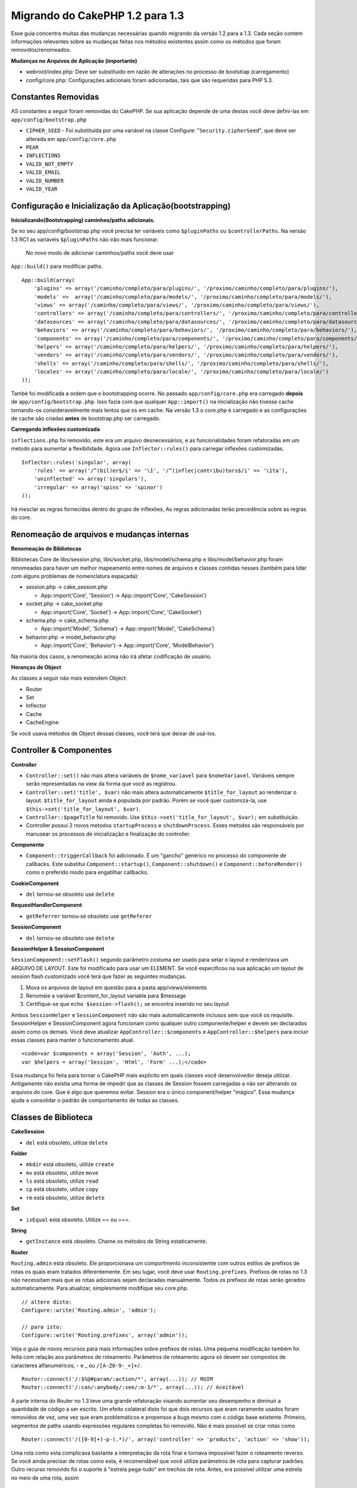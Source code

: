 Migrando do CakePHP 1.2 para 1.3
################################

Esse guia concentra muitas das mudanças necessárias quando migrando da
versão 1.2 para a 1.3. Cada seção contem informações relevantes sobre as
mudanças feitas nos métodos existentes assim como os métodos que foram
removidos/renomeados.

**Mudanças no Arquivos de Aplicação (importante)**

-  webroot/index.php: Deve ser substituido em razão de alterações no
   processo de bootstrap (carregamento)
-  config/core.php: Configurações adicionais foram adicionadas, tais que
   são requeridas para PHP 5.3.

Constantes Removidas
====================

AS constantes a seguir foram removidas do CakePHP. Se sua aplicação
depende de uma destas você deve defini-las em
``app/config/bootstrap.php``

-  ``CIPHER_SEED`` - Foi substituída por uma variável na classe
   Configure: "``Security.cipherSeed``\ ", que deve ser alterada em
   ``app/config/core.php``
-  ``PEAR``
-  ``INFLECTIONS``
-  ``VALID_NOT_EMPTY``
-  ``VALID_EMAIL``
-  ``VALID_NUMBER``
-  ``VALID_YEAR``

Configuração e Inicialização da Aplicação(bootstrapping)
========================================================

**Inicializando(Bootstrapping) caminhos/paths adicionais.**

Se no seu app/config/bootstrap.php você precisa ter variáveis como
``$pluginPaths`` ou ``$controllerPaths``. Na versão 1.3 RC1 as variáveis
``$pluginPaths`` não irão mais funcionar.
 No novo modo de adicionar caminhos/paths você deve usar
``App::build()`` para modificar paths.

::

    App::build(array(
        'plugins' => array('/caminho/completo/para/plugins/', '/proximo/caminho/completo/para/plugins/'),
        'models' =>  array('/caminho/completo/para/models/', '/proximo/caminho/completo/para/models/'),
        'views' => array('/caminho/completo/para/views/', '/proximo/caminho/completo/para/views/'),
        'controllers' => array('/caminho/completo/para/controllers/', '/proximo/caminho/completo/para/controllers/'),
        'datasources' => array('/caminho/completo/para/datasources/', '/proximo/caminho/completo/para/datasources/'),
        'behaviors' => array('/caminho/completo/para/behaviors/', '/proximo/caminho/completo/para/behaviors/'),
        'components' => array('/caminho/completo/para/components/', '/proximo/caminho/completo/para/components/'),
        'helpers' => array('/caminho/completo/para/helpers/', '/proximo/caminho/completo/para/helpers/'),
        'vendors' => array('/caminho/completo/para/vendors/', '/proximo/caminho/completo/para/vendors/'),
        'shells' => array('/caminho/completo/para/shells/', '/proximo/caminho/completo/para/shells/'),
        'locales' => array('/caminho/completo/para/locale/', '/proximo/caminho/completo/para/locale/')
    ));

També foi modificada a ordem que o bootstrapping ocorre. No passado
``app/config/core.php`` era carregado **depois** de
``app/config/bootstrap.php``. Isso fazia com que qualquer
``App::import()`` na inicialização não tivesse cache tornando-os
consideravelmente mais lentos que os em cache. Na versão 1.3 o core.php
é carregado e as configurações de cache são criadas **antes** de
bootstrap.php ser carregado.

**Carregando inflexões customizada**

``inflections.php`` foi removido, este era um arquivo desnecessários, e
as funcionalidades foram refatoradas em um metodo para aumentar a
flexibilidade. Agora use ``Inflector::rules()`` para carregar inflexões
customizadas.

::

    Inflector::rules('singular', array(
        'rules' => array('/^(bil)er$/i' => '\1', '/^(inflec|contribu)tors$/i' => '\1ta'),
        'uninflected' => array('singulars'),
        'irregular' => array('spins' => 'spinor')
    ));

Irá mesclar as regras fornecidas dentro do grupo de inflexões, As regras
adicionadas terão precedência sobre as regras do core.

Renomeação de arquivos e mudanças internas
==========================================

**Renomeação de Bibliotecas**

Bibliotecas Core de libs/session.php, libs/socket.php,
libs/model/schema.php e libs/model/behavior.php foram renomeadas para
haver um melhor mapeamento entre nomes de arquivos e classes contidas
nesses (também para lidar com alguns problemas de nomenclatura
espaçada):

-  session.php -> cake\_session.php

   -  App::import('Core', 'Session') -> App::import('Core',
      'CakeSession')

-  socket.php -> cake\_socket.php

   -  App::import('Core', 'Socket') -> App::import('Core', 'CakeSocket')

-  schema.php -> cake\_schema.php

   -  App::import('Model', 'Schema') -> App::import('Model',
      'CakeSchema')

-  behavior.php -> model\_behavior.php

   -  App::import('Core', 'Behavior') -> App::import('Core',
      'ModelBehavior')

Na maioria dos casos, a renomeação acima não irá afetar codificação de
usuário.

**Heranças de Object**

As classes a seguir não mais estendem Object:

-  Router
-  Set
-  Inflector
-  Cache
-  CacheEngine

Se você usava métodos de Object dessas classes, você terá que deixar de
usá-los.

Controller & Componentes
========================

**Controller**

-  ``Controller::set()`` não mais altera variáveis de ``$nome_variavel``
   para ``$nomeVariavel``. Variáveis sempre serão representadas na view
   da forma que você as registrou.

-  ``Controller::set('title', $var)`` não mais altera automaticamente
   ``$title_for_layout`` ao renderizar o layout. ``$title_for_layout``
   ainda é populada por padrão. Porém se você quer customiza-la, use
   ``$this->set('title_for_layout', $var)``.

-  ``Controller::$pageTitle`` foi removido. Use
   ``$this->set('title_for_layout', $var);`` em substituição.

-  Controller possui 2 novos metodos ``startupProcess`` e
   ``shutdownProcess``. Esses metodos são responsáveis por manusear os
   processos de inicialização e finalização do controller.

**Componente**

-  ``Component::triggerCallback`` foi adicionado. É um "gancho" genérico
   no processo do componente de callbacks. Este substitui
   ``Component::startup()``, ``Component::shutdown()`` e
   ``Component::beforeRender()`` como o preferido modo para engatilhar
   callbacks.

**CookieComponent**

-  ``del`` tornou-se obsoleto use ``delete``

**RequestHandlerComponent**

-  ``getReferrer`` tornou-se obsoleto use ``getReferer``

**SessionComponent**

-  ``del`` tornou-se obsoleto use ``delete``

**SessionHelper & SessionComponent**

``SessionComponent::setFlash()`` segundo parâmetro costuma ser usado
para setar o layout e renderizava um ARQUIVO DE LAYOUT. Este foi
modificado para usar um ELEMENT. Se você especificou na sua aplicação um
layout de session flash customizado você terá que fazer as seguintes
mudanças.

#. Mova os arquivos de layout em questão para a pasta app/views/elements
#. Renomeie a variável $content\_for\_layout variable para $message
#. Certifique-se que ``echo $session->flash();`` se encontra inserido no
   seu layout

Ambos ``SessionHelper`` e ``SessionComponent`` não são mais
automaticamente inclusos sem que você os requisite. SessionHelper e
SessionComponent agora funcionam como qualquer outro componente/helper e
devem ser declarados assim como os demais. Você deve atualizar
``AppController::$components`` e ``AppController::$helpers`` para
incluir essas classes para manter o funcionamento atual.

::

    <code>var $components = array('Session', 'Auth', ...);
    var $helpers = array('Session', 'Html', 'Form' ...);</code>

Essa mudança foi feita para tornar o CakePHP mais explicito em quais
classes você desenvolvedor deseja utilizar. Antigamente não existia uma
forma de impedir que as classes de Session fossem carregadas a não ser
alterando os arquivos do core. Que é algo que queremos evitar. Session
era o único component/helper "mágico". Essa mudança ajuda a consolidar o
padrão de comportamento de todas as classes.

Classes de Biblioteca
=====================

**CakeSession**

-  ``del`` está obsoleto, utilize ``delete``

**Folder**

-  ``mkdir`` está obsoleto, utilize ``create``
-  ``mv`` está obsoleto, utilize ``move``
-  ``ls`` está obsoleto, utilize ``read``
-  ``cp`` está obsoleto, utilize ``copy``
-  ``rm`` está obsoleto, utilize ``delete``

**Set**

-  ``isEqual`` está obsoleto. Utilize == ou ===.

**String**

-  ``getInstance`` está obsoleto. Chame os métodos de String
   estaticamente.

**Router**

``Routing.admin`` está obsoleto. Ele proporcionava um comportmento
inconsistemte com outros estilos de prefixos de rotas os quais eram
tratados diferentemente. Em seu lugar, você deve usar
``Routing.prefixes``. Prefixos de rotas no 1.3 não necessitam mais que
as rotas adicionais sejam declaradas manualmente. Todos os prefixos de
rotas serão gerados automaticamente. Para atualizar, simplesmente
modifique seu core.php.

::

    // altere disto:
    Configure::write('Routing.admin', 'admin');

    // para isto:
    Configure::write('Routing.prefixes', array('admin'));

Veja o guia de novos recursos para mais informações sobre prefixos de
rotas. Uma pequena modificação também foi feita com relação aos
parâmetros de roteamento. Parâmetros de roteamento agora só devem ser
compostos de caracteres alfanuméricos, - e \_ ou ``/[A-Z0-9-_+]+/``.

::

    Router::connect('/:$%@#param/:action/*', array(...)); // RUIM
    Router::connect('/:can/:anybody/:see/:m-3/*', array(...)); // Aceitável

A parte interna do Router no 1.3 teve uma grande refatoração visando
aumentar seu desempenho e diminuir a quantidade de código a ser escrito.
Um efeito colateral disto foi que dois recursos que eram raramente
usados foram removidos de vez, uma vez que eram problemáticos e
propensos a bugs mesmo com o código base existente. Primeiro, segmentos
de paths usando expressões regulares completas foi removido. Não é mais
possível se criar rotas como

::

    Router::connect('/([0-9]+)-p-(.*)/', array('controller' => 'products', 'action' => 'show'));

Uma rota como esta complicava bastante a interpretação da rota final e
tornava impossível fazer o roteamento reverso. Se você ainda precisar de
rotas como esta, é recomendável que você utilize parâmetros de rota para
capturar padrões. Outro recurso removido foi o suporte à "estrela
pega-tudo" em trechos de rota. Antes, era possível utilizar uma estrela
no meio de uma rota, assim

::

    Router::connect(
        '/pages/*/:event',
        array('controller' => 'pages', 'action' => 'display'), 
        array('event' => '[a-z0-9_-]+')
    );

Isto não é mais suportado uma vez que esse uso de estrelas no meio de
uma rota gerava um comportamento errático e complicava bastante a
interpretação de rotas. À exceção desses dois recursos acima, o roteador
continua funcionando exatamente do mesmo jeito que na versão 1.2.

**Dispatcher**

O ``Dispatcher`` não é mais capaz de atribuir um layout/view por meio
dos parâmetros da requisição. O controle dessas propriedades deve ser
manipulado dentro do Controller e não no Dispatcher. Este também era um
recurso não documentado e não testado.

**Debugger**

-  ``Debugger::checkSessionKey()`` foi renomeado para
   ``Debugger::checkSecurityKeys()``
-  Chamar ``Debugger::output("text")`` não funciona mais. Utilize
   ``Debugger::output("txt")``.

**Object**

-  ``Object::$_log`` foi removido. ``CakeLog::write`` agora é chamado
   estaticamente. Consulte os :doc:`/The-Manual/Common-Tasks-With-CakePHP/Logging` para mais informações sobre as
   mudanças relativas a logging.

**Sanitize**

-  ``Sanitize::html()`` agora sempre retorna strings escapadas.
   Antigamente, ao se usar o parâmetro ``$remove`` era possível não usar
   codificação de entidades HTML, retornando conteúdo potencialmente
   perigoso.
-  ``Sanitize::clean()`` agora tem uma opção ``remove_html``. Isto irá
   disparar o recurso de ``strip_tags`` de ``Sanitize::html()`` e deve
   ser utilizado juntamente com o parâmetro ``encode``.

**Configure e App**

-  Configure::listObjects() foi substituído por App::objects()
-  Configure::corePaths() foi substituído por App::core()
-  Configure::buildPaths() foi substituído por App::build()
-  Configure não mais gerencia caminhos (paths) da aplicação.
-  Configure::write('modelPaths', array...) foi substituído por
   App::build(array('models' => array...))
-  Configure::read('modelPaths') foi substituído por App::path('models')
-  Não há mas um debug = 3. Despejar o conteúdo do controller (gerado
   por esta opção) frequentemente causava problemas com consumo de
   memória, o que o tornava uma configuração pouco prática e quase
   inútil. A variávl ``$cakeDebug`` também foi removida de
   ``View::renderLayout``. Você deve remover as referências a esta
   variável para evitar erros.
-  ``Configure::load()`` agora pode carregar arquivos de configuração em
   plugins. Utilize ``Configure::load('plugin.file');`` para carregar
   arquivos de configuração que estejam em plugins. Quaisquer arquivos
   de configuração em sua aplicação que tenham ``.`` no nome devem ser
   alteradas par usar ``_``

**Cache**

Além de ser capaz de carregar mecanismos de cache a partir de app/libs
ou plugins, o Cache teve de passar por algumas refatoração para o
CakePHP1.3. Tais refatoração tiveram objetivo de reduzir a quantidade e
a frequência de chamadas de métodos. O resultado final foi uma
significativa melhoria de performance com apenas algumas poucas
alterações na API que estão detalhadas abaixo.

As mudanças no Cache removeram os singletons usados para cada tipo de
mecanismo de cache. Ao invés disso, uma instância de um mecanismo de
cache é feita para cada chave única criada com ``Cache::config()``. Como
os mecanismos de cache não são mais singletons, ``Cache::engine()``
deixou de ser necessário e foi removido. Além disso,
``Cache::isInitialized()`` agora verifica os *nomes das configurações* e
cache e não mais os *nomes dos mecanismos* de cache. Você ainda pode
utilizar ``Cache::set()`` ou ``Cache::engine()`` para modificar
configurações de cache. Consulte também o `Guia de novos
recursos </pt/view/1572/New-features-in-CakePHP-1-3>`_ do CakePHP1.3
para mais informações sobre os métodos adicionar incluídos em ``Cache``.

Você também deve notar que usar um mecanismo de cache em app/libs ou
plugin como configuração de cache padrão pode causar alguns problemas de
desempenho uma vez que a operação que faz a carga dessas classes nunca
será cacheada. É recomendável que você ou utilize um dos mecanismos de
cache já presentes do núcleo como sua configuração ``padrão``, ou que
inclua manualmente a classe do mecanismo de cache antes de configurá-la.
Além disso, quaisquer configurações de mecanismos de cache fora do
núcleo devem ser feitas no ``app/config/bootstrap.php`` pelas mesmas
razões já mostradas acima.

Model Databases e Datasources
=============================

**Modelo**

-  ``Model::del()`` e ``Model::remove()`` foi modificado para
   ``Model::delete()``, tornando-se agora o método padrão.
-  ``Model::findAll``, findCount, findNeighbours, removidos.
-  Chamadas dinâmicas de setTablePrefix() foram removidas. Prefixos de
   tabela devem estar com a propriedade ``$tablePrefix``, e qualquer
   outro behavior de customização de ser sobrcarregado com um
   ``Model::__construct()``.
-  ``DboSource::query()`` agora lança avisos para métodos de modelos não
   tratados ao invés de executá-los como queryes. Isto significa que,
   pessoas que executam transações com a sintaxe
   ``$this->Model->begin()`` precisará atualizar seu código afim de
   acessar o objeto diretamente da Fonte de Dados do Modelo.
-  Ausência de métodos de validação agora disparam avisos no mode de
   desenvolvimento.
-  Ausência de behaviors agora diparam CakeError.
-  ``Model::find(first)`` deixará de usar o atributo "id" para condições
   default senão houverem condições e o "id" não for vazio. Ou seja, não
   será usada condições(where).
-  For Model::saveAll() o valor padrão para a opção 'validate' é agora
   'first' ao invés de retornar "true"

**Datasources**

-  DataSource::exists() has been refactored to be more consistent with
   non-database backed datasources. Previously, if you set
   ``var $useTable = false; var $useDbConfig = 'custom';``, it was
   impossible for ``Model::exists()`` to return anything but false. This
   prevented custom datasources from using ``create()`` or ``update()``
   correctly without some ugly hacks. If you have custom datasources
   that implement ``create()``, ``update()``, and ``read()`` (since
   ``Model::exists()`` will make a call to ``Model::find('count')``,
   which is passed to ``DataSource::read()``), make sure to re-run your
   unit tests on 1.3.

**Databases**

Most database configurations no longer support the 'connect' key (which
has been deprecated since pre-1.2). Instead, set
``'persistent' => true`` or false to determine whether or not a
persistent database connection should be used

**SQL log dumping**

A commonly asked question is how can one disable or remove the SQL log
dump at the bottom of the page?. In previous versions the HTML SQL log
generation was buried inside DboSource. For 1.3 there is a new core
element called ``sql_dump``. ``DboSource`` no longer automatically
outputs SQL logs. If you want to output SQL logs in 1.3, do the
following:

::

    <?php echo $this->element('sql_dump'); ?>

You can place this element anywhere in your layout or view. The
``sql_dump`` element will only generate output when
``Configure::read('debug')`` is equal to 2. You can of course customize
or override this element in your app by creating
``app/views/elements/sql_dump.ctp``.

View and Helpers
================

**View**

-  ``View::renderElement`` removed. Use ``View::element()`` instead.
-  Automagic support for ``.thtml`` view file extension has been removed
   either declare ``$this->ext = 'thtml';`` in your controllers, or
   rename your views to use ``.ctp``
-  ``View::set('title', $var)`` no longer sets ``$title_for_layout``
   when rendering the layout. ``$title_for_layout`` is still populated
   by default. But if you want to customize it, use
   ``$this->set('title_for_layout', $var)``.
-  ``View::$pageTitle`` has been removed. Use
   ``$this->set('title_for_layout', $var);`` instead.
-  The ``$cakeDebug`` layout variable associated with debug = 3 has been
   removed. Remove it from your layouts as it will cause errors. Also
   see the notes related to SQL log dumping and Configure for more
   information.

All core helpers no longer use ``Helper::output()``. The method was
inconsistently used and caused output issues with many of FormHelper's
methods. If you previously overrode ``AppHelper::output()`` to force
helpers to auto-echo you will need to update your view files to manually
echo helper output.

**TextHelper**

-  ``TextHelper::trim()`` is deprecated, used ``truncate()`` instead.
-  ``TextHelper::highlight()`` no longer has:
-  an ``$highlighter`` parameter. Use ``$options['format']`` instead.
-  an ``$considerHtml``\ parameter. Use ``$options['html']`` instead.
-  ``TextHelper::truncate()`` no longer has:
-  an ``$ending`` parameter. Use ``$options['ending']`` instead.
-  an ``$exact`` parameter. Use ``$options['exact']`` instead.
-  an ``$considerHtml``\ parameter. Use ``$options['html']`` instead.

**PaginatorHelper**

PaginatorHelper has had a number of enhancements applied to make styling
easier.
 ``prev()``, ``next()``, ``first()`` and ``last()``

The disabled state of these methods now defaults to ``<span>`` tags
instead of ``<div>`` tags.

passedArgs are now auto merged with url options in paginator.

``sort()``, ``prev()``, ``next()`` now add additional class names to the
generated html. ``prev()`` adds a class of prev. ``next()`` adds a class
of next. ``sort()`` will add the direction currently being sorted,
either asc or desc.

**FormHelper**

-  ``FormHelper::dateTime()`` no longer has a ``$showEmpty`` parameter.
   Use ``$attributes['empty']`` instead.
-  ``FormHelper::year()`` no longer has a ``$showEmpty`` parameter. Use
   ``$attributes['empty']`` instead.
-  ``FormHelper::month()`` no longer has a ``$showEmpty`` parameter. Use
   ``$attributes['empty']`` instead.
-  ``FormHelper::day()`` no longer has a ``$showEmpty`` parameter. Use
   ``$attributes['empty']`` instead.
-  ``FormHelper::minute()`` no longer has a ``$showEmpty`` parameter.
   Use ``$attributes['empty']`` instead.
-  ``FormHelper::meridian()`` no longer has a ``$showEmpty`` parameter.
   Use ``$attributes['empty']`` instead.
-  ``FormHelper::select()`` no longer has a ``$showEmpty`` parameter.
   Use ``$attributes['empty']`` instead.
-  Default urls generated by form helper no longer contain 'id'
   parameter. This makes default urls more consistent with documented
   userland routes. Also enables reverse routing to work in a more
   intuitive fashion with default FormHelper urls.
-  ``FormHelper::submit()`` Can now create other types of inputs other
   than type=submit. Use the type option to control the type of input
   generated.
-  ``FormHelper::button()`` Now creates ``<button>`` elements instead of
   reset or clear inputs. If you want to generate those types of inputs
   use ``FormHelper::submit()`` with a ``'type' => 'reset'`` option for
   example.
-  ``FormHelper::secure()`` and ``FormHelper::create()`` no longer
   create hidden fieldset elements. Instead they create hidden div
   elements. This improves validation with HTML4.

Also be sure to check the :doc:`/The-Manual/Core-Helpers/Form` for additional changes and
new features in the FormHelper.

**HtmlHelper**

-  ``HtmlHelper::meta()`` no longer has an ``$inline`` parameter. It has
   been merged with the ``$options`` array.
-  ``HtmlHelper::link()`` no longer has an ``$escapeTitle`` parameter.
   Use ``$options['escape']`` instead.
-  ``HtmlHelper::para()`` no longer has an ``$escape`` parameter. Use
   ``$options['escape']`` instead.
-  ``HtmlHelper::div()`` no longer has an ``$escape`` parameter. Use
   ``$options['escape']`` instead.
-  ``HtmlHelper::tag()`` no longer has an ``$escape`` parameter. Use
   ``$options['escape']`` instead.
-  ``HtmlHelper::css()`` no longer has an ``$inline`` parameter. Use
   ``$options['inline']`` instead.

**SessionHelper**

-  ``flash()`` no longer auto echos. You must add an
   ``echo $session->flash();`` to your session->flash() calls. flash()
   was the only helper method that auto outputted, and was changed to
   create consistency in helper methods.

**CacheHelper**

CacheHelper's interactions with ``Controller::$cacheAction`` has changed
slightly. In the past if you used an array for ``$cacheAction`` you were
required to use the routed url as the keys, this caused caching to break
whenever routes were changed. You also could set different cache
durations for different passed argument values, but not different named
parameters or query string parameters. Both of these
limitations/inconsistencies have been removed. You now use the
controller's action names as the keys for ``$cacheAction``. This makes
configuring ``$cacheAction`` easier as its no longer coupled to the
routing, and allows cacheAction to work with all custom routing. If you
need to have custom cache durations for specific argument sets you will
need to detect and update cacheAction in your controller.

**TimeHelper**

TimeHelper has been refactored to make it more i18n friendly. Internally
almost all calls to date() have been replaced by strftime(). The new
method TimeHelper::i18nFormat() has been added and will take
localization data from a LC\_TIME locale definition file in app/locale
following the POSIX standard. These are the changes made in the
TimeHelper API:

-  TimeHelper::format() can now take a time string as first parameter
   and a format string as the second one, the format must be using the
   strftime() style. When called with this parameter order it will try
   to automatically convert the date format into the preferred one for
   the current locale. It will also take parameters as in 1.2.x version
   to be backwards compatible, but in this case format string must be
   compatible with date().
-  TimeHelper::i18nFormat() has been added

**Deprecated Helpers**

Both the JavascriptHelper and the AjaxHelper are deprecated, and the
JsHelper + HtmlHelper should be used in their place.

You should replace

-  ``$javascript->link()`` with ``$html->script()``
-  ``$javascript->codeBlock()`` with ``$html->scriptBlock()`` or
   ``$html->scriptStart()`` and ``$html->scriptEnd()`` depending on your
   usage.

Console e shells
================

**Shell**

``Shell::getAdmin()`` foi movido para ``ProjectTask::getAdmin()``

**Schema shell**

-  ``cake schema run create`` foi renomeado para ``cake schema create``
-  ``cake schema run update`` foi renomeado para ``cake schema update``

**Controler de Erros do Console(Console Error Handling)**

O shell dispatcher foi modificado para retornar o código de status ``1``
caso o metodo chamado no console explicitamente retorne ``false``.
Retornando qualquer outra coisa retorna o código ``0``. Antes o valor
retornado do metodo era usado diretamente como status de saida na shell.

Metodos da Shell que estão retornando ``1`` para indicar um erro deverão
ser atualizado para retornar ``false``.

``Shell::error()`` foi modificado para finalizar com status 1 depois de
imprimir a mensagem de erro que agora usa um formato levemente
diferente.

::

    $this->error('Foo inválido', 'Por favor informe bar.');
    // imprime:
    Error: Foo inválido
    Por favor informe bar.
    // finaliza com status 1

``ShellDispatcher::stderr()`` foi modificado para não mais adicionar o
prefixo "Error:". Sua assinatura é agora similar a de
``Shell::stdout()``.

**ShellDispatcher::shiftArgs()**

O metodo foi alterado para retornar o proximo argumento(shifted
argument). Antes se não houvessem mais argumentos disponíveis ele
retornava false, agora retorna null. Antes se tivessem argumentos
disponíveis ele retornaria true, agora retorna o próximo argumento.

Vendors, Test Suite & schema
============================

**vendors/css, vendors/js, and vendors/img**

Support for these three directories, both in ``app/vendors`` as well as
``plugin/vendors`` has been removed. They have been replaced with plugin
and theme webroot directories.

**Test Suite and Unit Tests**

Group tests should now extend TestSuite instead of the deprecated
GroupTest class. If your Group tests do not run, you will need to update
the base class.

**Vendor, plugin and theme assets**

Vendor asset serving has been removed in 1.3 in favour of plugin and
theme webroot directories.

Schema files used with the SchemaShell have been moved to
``app/config/schema`` instead of ``app/config/sql`` Although
``config/sql`` will continue to work in 1.3, it will not in future
versions, it is recommend that the new path is used.
